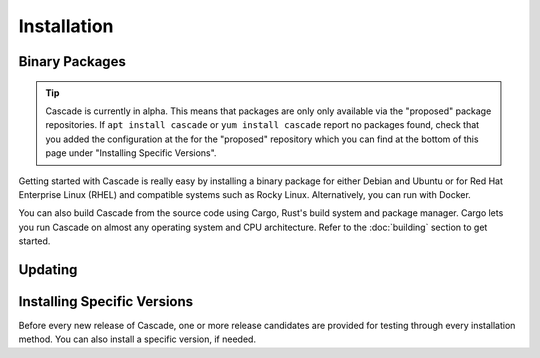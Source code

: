 Installation
============

Binary Packages
---------------

.. Tip::

   Cascade is currently in alpha. This means that packages are only
   only available via the "proposed" package repositories. If 
   ``apt install cascade`` or ``yum install cascade`` report no
   packages found, check that you added the configuration at the
   for the "proposed" repository which you can find at the bottom
   of this page under "Installing Specific Versions".

Getting started with Cascade is really easy by installing a binary package
for either Debian and Ubuntu or for Red Hat Enterprise Linux (RHEL) and
compatible systems such as Rocky Linux. Alternatively, you can run with
Docker. 

You can also build Cascade from the source code using Cargo, Rust's build
system and package manager. Cargo lets you run Cascade on almost any operating
system and CPU architecture. Refer to the :doc:`building` section to get
started.

.. tabs::

   .. group-tab:: Debian

       To install a Cascade package, you need the 64-bit version of one of
       these Debian versions:

         -  Debian Trixie 13
         -  Debian Bookworm 12
         -  Debian Bullseye 11

       Packages for the ``amd64``/``x86_64`` architecture are available for
       all listed versions. In addition, we offer ``armhf`` architecture
       packages for Debian/Raspbian Bullseye, and ``arm64`` for Buster.
       
       First update the :program:`apt` package index: 

       .. code-block:: bash

          sudo apt update

       Then install packages to allow :program:`apt` to use a repository over HTTPS:

       .. code-block:: bash

          sudo apt install \
            ca-certificates \
            curl \
            gnupg \
            lsb-release

       Add the GPG key from NLnet Labs:

       .. code-block:: bash

          curl -fsSL https://packages.nlnetlabs.nl/aptkey.asc | sudo gpg --dearmor -o /etc/apt/keyrings/nlnetlabs-archive-keyring.gpg

       Now, use the following command to set up the *main* repository:

       .. code-block:: bash

          echo \
          "deb [arch=$(dpkg --print-architecture) signed-by=/etc/apt/keyrings/nlnetlabs-archive-keyring.gpg] https://packages.nlnetlabs.nl/linux/debian \
          $(lsb_release -cs) main" | sudo tee /etc/apt/sources.list.d/nlnetlabs.list > /dev/null

       Update the :program:`apt` package index once more: 

       .. code-block:: bash

          sudo apt update

       You can now install Cascade with:

       .. code-block:: bash

          sudo apt install cascade

       Then you can start Cascade with:

       .. code-block:: bash

          sudo systemctl start cascaded

       You can also configure Cascade to start at boot:

       .. code-block:: bash

          sudo systemctl enable cascaded
       
       You can check the status of Cascade with:
       
       .. code-block:: bash 
       
          sudo systemctl status cascaded
       
       You can view the logs with: 
       
       .. code-block:: bash
       
          sudo journalctl --unit=cascaded

       After installing, refer to the :doc:`quick-start` to get started.

   .. group-tab:: Ubuntu

       To install a Cascade package, you need the 64-bit version of one of
       these Ubuntu versions:

         - Ubuntu Noble 24.04 (LTS)
         - Ubuntu Jammy 22.04 (LTS)
         - Ubuntu Focal 20.04 (LTS)

       Packages are available for the ``amd64``/``x86_64`` architecture only.
       
       First update the :program:`apt` package index: 

       .. code-block:: bash

          sudo apt update

       Then install packages to allow :program:`apt` to use a repository over HTTPS:

       .. code-block:: bash

          sudo apt install \
            ca-certificates \
            curl \
            gnupg \
            lsb-release

       Add the GPG key from NLnet Labs:

       .. code-block:: bash

          curl -fsSL https://packages.nlnetlabs.nl/aptkey.asc | sudo gpg --dearmor -o /etc/apt/keyrings/nlnetlabs-archive-keyring.gpg

       Now, use the following command to set up the *main* repository:

       .. code-block:: bash

          echo \
          "deb [arch=$(dpkg --print-architecture) signed-by=/etc/apt/keyrings/nlnetlabs-archive-keyring.gpg] https://packages.nlnetlabs.nl/linux/ubuntu \
          $(lsb_release -cs) main" | sudo tee /etc/apt/sources.list.d/nlnetlabs.list > /dev/null

       Update the :program:`apt` package index once more: 

       .. code-block:: bash

          sudo apt update

       You can now install Cascade with:

       .. code-block:: bash

          sudo apt install cascade

       Then you can start Cascade with:

       .. code-block:: bash

          sudo systemctl start cascaded

       You can also configure Cascade to start at boot:

       .. code-block:: bash

          sudo systemctl enable cascaded
       
       You can check the status of Cascade with:
       
       .. code-block:: bash 
       
          sudo systemctl status cascaded
       
       You can view the logs with: 
       
       .. code-block:: bash
       
          sudo journalctl --unit=cascaded

       After installing, refer to the :doc:`quick-start` to get started.

   .. group-tab:: RHEL

       To install a Cascade package, you need Red Hat Enterprise Linux
       (RHEL) 8 or 9, or compatible operating system such as Rocky Linux.
       Packages are available for the ``amd64``/``x86_64`` architecture only.
       
       First create a file named :file:`/etc/yum.repos.d/nlnetlabs.repo`,
       enter this configuration and save it:
       
       .. code-block:: text
       
          [nlnetlabs]
          name=NLnet Labs
          baseurl=https://packages.nlnetlabs.nl/linux/centos/$releasever/main/$basearch
          enabled=1
        
       Add the GPG key from NLnet Labs:
       
       .. code-block:: bash
       
          sudo rpm --import https://packages.nlnetlabs.nl/aptkey.asc
       
       You can now install Cascade with:

       .. code-block:: bash

          sudo yum install -y cascade

       If you want to use a PKCS#11-based HSM, also install the KMIP to PKCS#11
       relay with:

       .. code-block:: bash

          sudo yum install -y kmip2pkcs11

       Then you can start Cascade with:

       .. code-block:: bash

          sudo systemctl start cascaded

       You can also configure Cascade to start at boot:

       .. code-block:: bash

          sudo systemctl enable cascaded
       
       You can check the status of Cascade with:
       
       .. code-block:: bash 
       
          sudo systemctl status cascaded
       
       You can view the logs with: 
       
       .. code-block:: bash
       
          sudo journalctl --unit=cascaded

       After installing, refer to the :doc:`quick-start` to get started.
       
   .. group-tab:: Docker

       .. Note:: Docker images are coming soon.

Updating
--------

.. tabs::

   .. group-tab:: Debian

       To update an existing Cascade installation, first update the 
       repository using:

       .. code-block:: text

          sudo apt update

       You can use this command to get an overview of the available versions:

       .. code-block:: text

          sudo apt policy cascade

       You can upgrade an existing Cascade installation to the latest
       version using:

       .. code-block:: text

          sudo apt --only-upgrade install cascade

   .. group-tab:: Ubuntu

       To update an existing Cascade installation, first update the 
       repository using:

       .. code-block:: text

          sudo apt update

       You can use this command to get an overview of the available versions:

       .. code-block:: text

          sudo apt policy cascade

       You can upgrade an existing Cascade installation to the latest
       version using:

       .. code-block:: text

          sudo apt --only-upgrade install cascade

   .. group-tab:: RHEL

       To update an existing Cascade installation, you can use this
       command to get an overview of the available versions:
        
       .. code-block:: bash
        
          sudo yum list --showduplicates cascade
          
       You can update to the latest version using:
         
       .. code-block:: bash
         
          sudo yum update -y cascade
             
   .. group-tab:: Docker

       .. Note:: Docker images are coming soon.

Installing Specific Versions
----------------------------

Before every new release of Cascade, one or more release candidates are 
provided for testing through every installation method. You can also install
a specific version, if needed.

.. tabs::

   .. group-tab:: Debian

       If you would like to try out release candidates of Cascade you can
       add the *proposed* repository to the existing *main* repository
       described earlier. 
       
       Assuming you already have followed the steps to install regular releases,
       run this command to add the additional repository:

       .. code-block:: bash

          echo \
          "deb [arch=$(dpkg --print-architecture) signed-by=/etc/apt/keyrings/nlnetlabs-archive-keyring.gpg] https://packages.nlnetlabs.nl/linux/debian \
          $(lsb_release -cs)-proposed main" | sudo tee /etc/apt/sources.list.d/nlnetlabs-proposed.list > /dev/null

       Make sure to update the :program:`apt` package index:

       .. code-block:: bash

          sudo apt update
       
       You can now use this command to get an overview of the available 
       versions:

       .. code-block:: bash

          sudo apt policy cascade

       You can install a specific version using ``<package name>=<version>``,
       e.g.:

       .. code-block:: bash

          sudo apt install Cascade=0.1.0~alpha-1bookworm

   .. group-tab:: Ubuntu

       If you would like to try out release candidates of Cascade you can
       add the *proposed* repository to the existing *main* repository
       described earlier. 
       
       Assuming you already have followed the steps to install regular
       releases, run this command to add the additional repository:

       .. code-block:: bash

          echo \
          "deb [arch=$(dpkg --print-architecture) signed-by=/etc/apt/keyrings/nlnetlabs-archive-keyring.gpg] https://packages.nlnetlabs.nl/linux/ubuntu \
          $(lsb_release -cs)-proposed main" | sudo tee /etc/apt/sources.list.d/nlnetlabs-proposed.list > /dev/null

       Make sure to update the :program:`apt` package index:

       .. code-block:: bash

          sudo apt update
       
       You can now use this command to get an overview of the available 
       versions:

       .. code-block:: bash

          sudo apt policy cascade

       You can install a specific version using ``<package name>=<version>``,
       e.g.:

       .. code-block:: bash

          sudo apt install cascade=0.1.0~alpha-1jammy
          
   .. group-tab:: RHEL

       To install release candidates of Cascade, create an additional repo 
       file named :file:`/etc/yum.repos.d/nlnetlabs-testing.repo`, enter this
       configuration and save it:
       
       .. code-block:: text
       
          [nlnetlabs-testing]
          name=NLnet Labs Testing
          baseurl=https://packages.nlnetlabs.nl/linux/centos/$releasever/proposed/$basearch
          enabled=1
        
       You can use this command to get an overview of the available versions:
        
       .. code-block:: bash
        
          sudo yum list --showduplicates cascade
          
       You can install a specific version using 
       ``<package name>-<version info>``, e.g.:
         
       .. code-block:: bash
         
          sudo yum install -y cascade-0.1.0~alpha
             
   .. group-tab:: Docker

       .. Note:: Docker images are coming soon.
               
